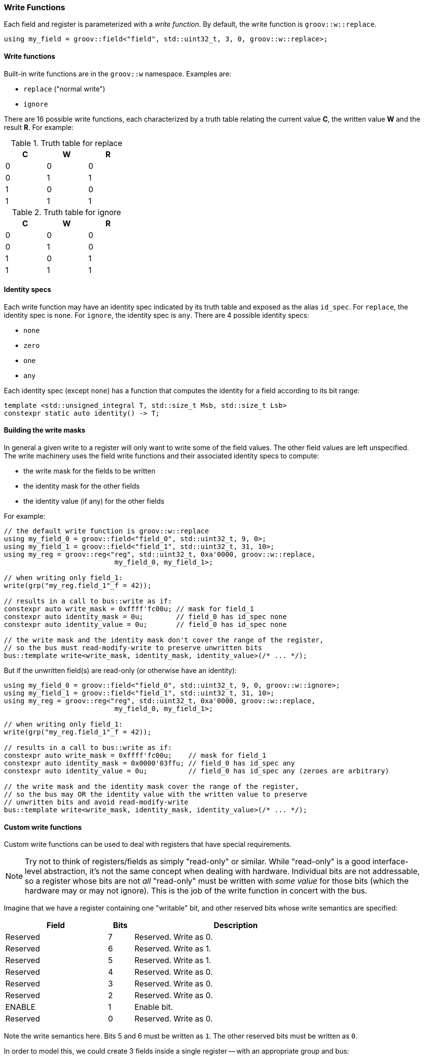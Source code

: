
=== Write Functions

Each field and register is parameterized with a _write function_. By default,
the write function is `groov::w::replace`.

[source,cpp]
----
using my_field = groov::field<"field", std::uint32_t, 3, 0, groov::w::replace>;
----

==== Write functions

Built-in write functions are in the `groov::w` namespace. Examples are:

- `replace` ("normal write")
- `ignore`

There are 16 possible write functions, each characterized by a truth table
relating the current value *C*, the written value *W* and the result *R*. For
example:

.Truth table for replace
[width=30%,cols="1,1,1"]
|===
^h|C ^h|W ^h|R

^|0 ^|0 ^|0
^|0 ^|1 ^|1
^|1 ^|0 ^|0
^|1 ^|1 ^|1
|===

.Truth table for ignore
[width=30%,cols="1,1,1"]
|===
^h|C ^h|W ^h|R

^|0 ^|0 ^|0
^|0 ^|1 ^|0
^|1 ^|0 ^|1
^|1 ^|1 ^|1
|===

==== Identity specs

Each write function may have an identity spec indicated by its truth table and
exposed as the alias `id_spec`. For `replace`, the identity spec is `none`.
For `ignore`, the identity spec is `any`. There are 4 possible identity specs:

- `none`
- `zero`
- `one`
- `any`

Each identity spec (except `none`) has a function that computes the identity for
a field according to its bit range:

[source,cpp]
----
template <std::unsigned_integral T, std::size_t Msb, std::size_t Lsb>
constexpr static auto identity() -> T;
----

==== Building the write masks

In general a given write to a register will only want to write some of the field
values. The other field values are left unspecified. The write machinery uses
the field write functions and their associated identity specs to compute:

- the write mask for the fields to be written
- the identity mask for the other fields
- the identity value (if any) for the other fields

For example:

[source,cpp]
----
// the default write function is groov::w::replace
using my_field_0 = groov::field<"field_0", std::uint32_t, 9, 0>;
using my_field_1 = groov::field<"field_1", std::uint32_t, 31, 10>;
using my_reg = groov::reg<"reg", std::uint32_t, 0xa'0000, groov::w::replace,
                           my_field_0, my_field_1>;

// when writing only field_1:
write(grp("my_reg.field_1"_f = 42));

// results in a call to bus::write as if:
constexpr auto write_mask = 0xffff'fc00u; // mask for field_1
constexpr auto identity_mask = 0u;        // field_0 has id_spec none
constexpr auto identity_value = 0u;       // field_0 has id_spec none

// the write mask and the identity mask don't cover the range of the register,
// so the bus must read-modify-write to preserve unwritten bits
bus::template write<write_mask, identity_mask, identity_value>(/* ... */);
----

But if the unwritten field(s) are read-only (or otherwise have an identity):

[source,cpp]
----
using my_field_0 = groov::field<"field_0", std::uint32_t, 9, 0, groov::w::ignore>;
using my_field_1 = groov::field<"field_1", std::uint32_t, 31, 10>;
using my_reg = groov::reg<"reg", std::uint32_t, 0xa'0000, groov::w::replace,
                           my_field_0, my_field_1>;

// when writing only field_1:
write(grp("my_reg.field_1"_f = 42));

// results in a call to bus::write as if:
constexpr auto write_mask = 0xffff'fc00u;    // mask for field_1
constexpr auto identity_mask = 0x0000'03ffu; // field_0 has id_spec any
constexpr auto identity_value = 0u;          // field_0 has id_spec any (zeroes are arbitrary)

// the write mask and the identity mask cover the range of the register,
// so the bus may OR the identity value with the written value to preserve
// unwritten bits and avoid read-modify-write
bus::template write<write_mask, identity_mask, identity_value>(/* ... */);
----

==== Custom write functions

Custom write functions can be used to deal with registers that have special requirements.

NOTE: Try not to think of registers/fields as simply "read-only" or similar. While
"read-only" is a good interface-level abstraction, it's not the same concept when
dealing with hardware. Individual bits are not addressable, so a register whose
bits are not _all_ "read-only" must be written with _some value_ for those bits
(which the hardware may or may not ignore). This is the job of the write
function in concert with the bus.

Imagine that we have a register containing one "writable" bit, and other reserved
bits whose write semantics are specified:

[width=80%,cols="4,1,8"]
|===
^h|Field ^h|Bits ^h|Description

^|Reserved ^|7 ^|Reserved. Write as 0.
^|Reserved ^|6 ^|Reserved. Write as 1.
^|Reserved ^|5 ^|Reserved. Write as 1.
^|Reserved ^|4 ^|Reserved. Write as 0.
^|Reserved ^|3 ^|Reserved. Write as 0.
^|Reserved ^|2 ^|Reserved. Write as 0.
^|ENABLE   ^|1 ^|Enable bit.
^|Reserved ^|0 ^|Reserved. Write as 0.
|===

Note the write semantics here. Bits 5 and 6 must be written as `1`. The other
reserved bits must be written as `0`.

In order to model this, we could create 3 fields inside a single register -- with
an appropriate group and bus:
[source,cpp]
----
using F0 = groov::field<"reserved0", std::uint8_t, 0, 0, groov::w::ignore>;
using FE = groov::field<"enable", std::uint8_t, 1, 1>;
using F1 = groov::field<"reserved1", std::uint8_t, 7, 2, custom_write_func>;

using R =
    groov::reg<"reg", std::uint32_t, REG_ADDRESS, groov::w::replace, F0, FE, F1>;
using G = groov::group<"group1", bus_t, R>;
----

Notice that `R`​'s write function is the default `w::replace` which is
overridden at the level of individual fields. We are going to write to this
register, after all.

In user code, we'll only write to the `enable` field (`FE`):
[source,cpp]
----
groov::write(G{}("reg.enable"_f = 1)) | async::sync_wait();
----

The table tells us to write bit 0 as 0, and this is already the default given by
`w::ignore`, so that's OK for `F0`.

The `custom_write_func` needs to provide the correct "identity value" to
write to `F1`. This it can do with an appropriate `id_spec`:
[source,cpp]
----
struct custom_write_func {
    struct id_spec {
        template <std::unsigned_integral T, std::size_t Msb, std::size_t Lsb>
        constexpr static auto identity() -> T {
            // sanity checks: this is just for F1
            static_assert(Msb == 7);
            static_assert(Lsb == 2);
            return 0b0110'0000u; // bits 5 and 6 are 1
        }
    };
};
----

And the bus's `write` function must take account of the identity mask and value
as well as the user-supplied bit(s) to write, for example:
[source,cpp]
----
template <auto Mask, auto IdMask, auto IdValue>
static auto write(auto addr, auto value) -> async::sender auto {
    return async::just_result_of([=] {
        auto prev = *addr & ~(Mask | IdMask);
        *addr = prev | value | IdValue;
    });
}
----

The result of this is that when we write to the `enable` field, the other bits
of the register get written correctly.
